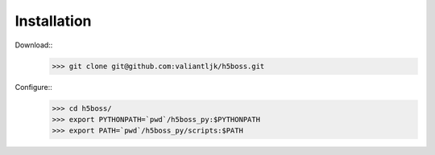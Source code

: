 .. _install:

Installation
=================

Download::
    >>> git clone git@github.com:valiantljk/h5boss.git

Configure::
    >>> cd h5boss/
    >>> export PYTHONPATH=`pwd`/h5boss_py:$PYTHONPATH
    >>> export PATH=`pwd`/h5boss_py/scripts:$PATH
